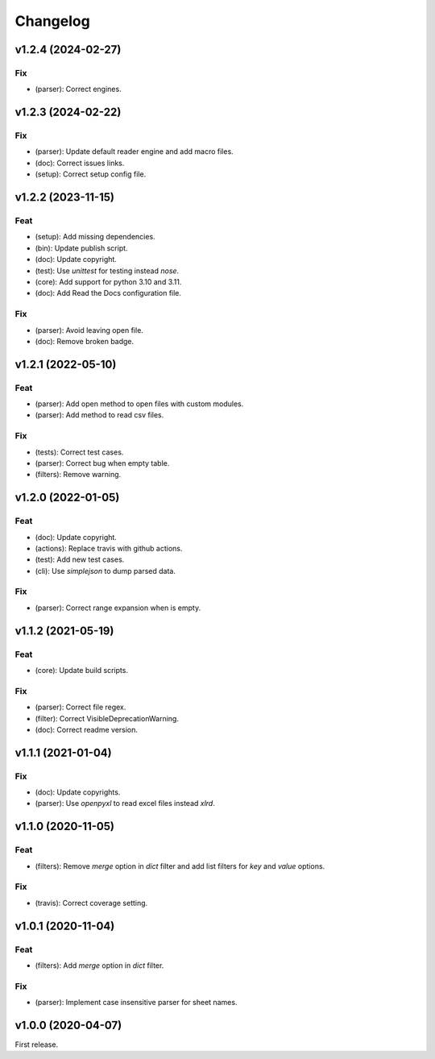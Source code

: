 Changelog
=========

v1.2.4 (2024-02-27)
-------------------

Fix
~~~
- (parser): Correct engines.


v1.2.3 (2024-02-22)
-------------------

Fix
~~~
- (parser): Update default reader engine and add macro files.

- (doc): Correct issues links.

- (setup): Correct setup config file.


v1.2.2 (2023-11-15)
-------------------

Feat
~~~~
- (setup): Add missing dependencies.

- (bin): Update publish script.

- (doc): Update copyright.

- (test): Use `unittest` for testing instead `nose`.

- (core): Add support for python 3.10 and 3.11.

- (doc): Add Read the Docs configuration file.


Fix
~~~
- (parser): Avoid leaving open file.

- (doc): Remove broken badge.


v1.2.1 (2022-05-10)
-------------------

Feat
~~~~
- (parser): Add open method to open files with custom modules.

- (parser): Add method to read csv files.


Fix
~~~
- (tests): Correct test cases.

- (parser): Correct bug when empty table.

- (filters): Remove warning.


v1.2.0 (2022-01-05)
-------------------

Feat
~~~~
- (doc): Update copyright.

- (actions): Replace travis with github actions.

- (test): Add new test cases.

- (cli): Use `simplejson` to dump parsed data.


Fix
~~~
- (parser): Correct range expansion when is empty.


v1.1.2 (2021-05-19)
-------------------

Feat
~~~~
- (core): Update build scripts.


Fix
~~~
- (parser): Correct file regex.

- (filter): Correct VisibleDeprecationWarning.

- (doc): Correct readme version.


v1.1.1 (2021-01-04)
-------------------

Fix
~~~
- (doc): Update copyrights.

- (parser): Use `openpyxl` to read excel files instead `xlrd`.


v1.1.0 (2020-11-05)
-------------------

Feat
~~~~
- (filters): Remove `merge` option in `dict` filter and add list filters
  for `key` and `value` options.


Fix
~~~
- (travis): Correct coverage setting.


v1.0.1 (2020-11-04)
-------------------

Feat
~~~~
- (filters): Add `merge` option in `dict` filter.


Fix
~~~
- (parser): Implement case insensitive parser for sheet names.


v1.0.0 (2020-04-07)
-------------------
First release.